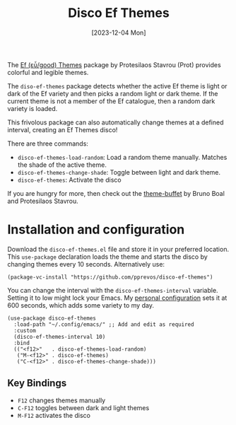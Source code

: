 #+title: Disco Ef Themes
#+date: [2023-12-04 Mon]

The [[https://protesilaos.com/emacs/ef-themes][Ef (εὖ/good) Themes]] package by Protesilaos Stavrou (Prot) provides colorful and legible themes.

The ~diso-ef-themes~ package detects whether the active Ef theme is light or dark of the Ef variety and then picks a random light or dark theme. If the current theme is not a member of the Ef catalogue, then a random dark variety is loaded.

This frivolous package can also automatically change themes at a defined interval, creating an Ef Themes disco!

There are three commands:
- ~disco-ef-themes-load-random~: Load a random theme manually. Matches the shade of the active theme.
- ~disco-ef-themes-change-shade~: Toggle between light and dark theme.
- ~disco-ef-themes~: Activate the disco

If you are hungry for more, then check out the [[https://elpa.gnu.org/packages/theme-buffet.html][theme-buffet]] by Bruno Boal and Protesilaos Stavrou.

* Installation and configuration
Download the =disco-ef-themes.el= file and store it in your preferred location. This ~use-package~ declaration loads the theme and starts the disco by changing themes every 10 seconds. Alternatively use:

#+begin_src elisp
  (package-vc-install "https://github.com/pprevos/disco-ef-themes")
#+end_src

You can change the interval with the ~disco-ef-themes-interval~ variable. Setting it to low might lock your Emacs. My [[https://github.com/pprevos/emacs-config][personal configuration]] sets it at 600 seconds, which adds some variety to my day.

#+begin_src elisp :results none :tangle no
  (use-package disco-ef-themes
    :load-path "~/.config/emacs/" ;; Add and edit as required
    :custom
    (disco-ef-themes-interval 10)
    :bind
    (("<f12>"   . disco-ef-themes-load-random)
     ("M-<f12>" . disco-ef-themes)
     ("C-<f12>" . disco-ef-themes-change-shade)))
#+end_src

** Key Bindings
- =F12= changes themes manually
- =C-F12= toggles between dark and light themes
- =M-F12= activates the disco
